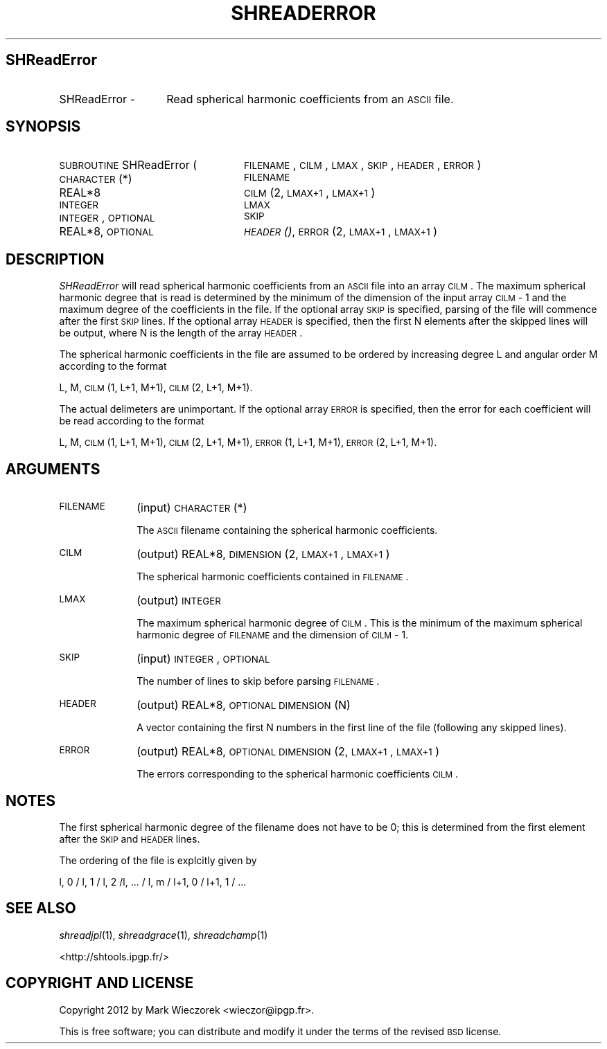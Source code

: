 .\" Automatically generated by Pod::Man 2.25 (Pod::Simple 3.20)
.\"
.\" Standard preamble:
.\" ========================================================================
.de Sp \" Vertical space (when we can't use .PP)
.if t .sp .5v
.if n .sp
..
.de Vb \" Begin verbatim text
.ft CW
.nf
.ne \\$1
..
.de Ve \" End verbatim text
.ft R
.fi
..
.\" Set up some character translations and predefined strings.  \*(-- will
.\" give an unbreakable dash, \*(PI will give pi, \*(L" will give a left
.\" double quote, and \*(R" will give a right double quote.  \*(C+ will
.\" give a nicer C++.  Capital omega is used to do unbreakable dashes and
.\" therefore won't be available.  \*(C` and \*(C' expand to `' in nroff,
.\" nothing in troff, for use with C<>.
.tr \(*W-
.ds C+ C\v'-.1v'\h'-1p'\s-2+\h'-1p'+\s0\v'.1v'\h'-1p'
.ie n \{\
.    ds -- \(*W-
.    ds PI pi
.    if (\n(.H=4u)&(1m=24u) .ds -- \(*W\h'-12u'\(*W\h'-12u'-\" diablo 10 pitch
.    if (\n(.H=4u)&(1m=20u) .ds -- \(*W\h'-12u'\(*W\h'-8u'-\"  diablo 12 pitch
.    ds L" ""
.    ds R" ""
.    ds C` ""
.    ds C' ""
'br\}
.el\{\
.    ds -- \|\(em\|
.    ds PI \(*p
.    ds L" ``
.    ds R" ''
'br\}
.\"
.\" Escape single quotes in literal strings from groff's Unicode transform.
.ie \n(.g .ds Aq \(aq
.el       .ds Aq '
.\"
.\" If the F register is turned on, we'll generate index entries on stderr for
.\" titles (.TH), headers (.SH), subsections (.SS), items (.Ip), and index
.\" entries marked with X<> in POD.  Of course, you'll have to process the
.\" output yourself in some meaningful fashion.
.ie \nF \{\
.    de IX
.    tm Index:\\$1\t\\n%\t"\\$2"
..
.    nr % 0
.    rr F
.\}
.el \{\
.    de IX
..
.\}
.\"
.\" Accent mark definitions (@(#)ms.acc 1.5 88/02/08 SMI; from UCB 4.2).
.\" Fear.  Run.  Save yourself.  No user-serviceable parts.
.    \" fudge factors for nroff and troff
.if n \{\
.    ds #H 0
.    ds #V .8m
.    ds #F .3m
.    ds #[ \f1
.    ds #] \fP
.\}
.if t \{\
.    ds #H ((1u-(\\\\n(.fu%2u))*.13m)
.    ds #V .6m
.    ds #F 0
.    ds #[ \&
.    ds #] \&
.\}
.    \" simple accents for nroff and troff
.if n \{\
.    ds ' \&
.    ds ` \&
.    ds ^ \&
.    ds , \&
.    ds ~ ~
.    ds /
.\}
.if t \{\
.    ds ' \\k:\h'-(\\n(.wu*8/10-\*(#H)'\'\h"|\\n:u"
.    ds ` \\k:\h'-(\\n(.wu*8/10-\*(#H)'\`\h'|\\n:u'
.    ds ^ \\k:\h'-(\\n(.wu*10/11-\*(#H)'^\h'|\\n:u'
.    ds , \\k:\h'-(\\n(.wu*8/10)',\h'|\\n:u'
.    ds ~ \\k:\h'-(\\n(.wu-\*(#H-.1m)'~\h'|\\n:u'
.    ds / \\k:\h'-(\\n(.wu*8/10-\*(#H)'\z\(sl\h'|\\n:u'
.\}
.    \" troff and (daisy-wheel) nroff accents
.ds : \\k:\h'-(\\n(.wu*8/10-\*(#H+.1m+\*(#F)'\v'-\*(#V'\z.\h'.2m+\*(#F'.\h'|\\n:u'\v'\*(#V'
.ds 8 \h'\*(#H'\(*b\h'-\*(#H'
.ds o \\k:\h'-(\\n(.wu+\w'\(de'u-\*(#H)/2u'\v'-.3n'\*(#[\z\(de\v'.3n'\h'|\\n:u'\*(#]
.ds d- \h'\*(#H'\(pd\h'-\w'~'u'\v'-.25m'\f2\(hy\fP\v'.25m'\h'-\*(#H'
.ds D- D\\k:\h'-\w'D'u'\v'-.11m'\z\(hy\v'.11m'\h'|\\n:u'
.ds th \*(#[\v'.3m'\s+1I\s-1\v'-.3m'\h'-(\w'I'u*2/3)'\s-1o\s+1\*(#]
.ds Th \*(#[\s+2I\s-2\h'-\w'I'u*3/5'\v'-.3m'o\v'.3m'\*(#]
.ds ae a\h'-(\w'a'u*4/10)'e
.ds Ae A\h'-(\w'A'u*4/10)'E
.    \" corrections for vroff
.if v .ds ~ \\k:\h'-(\\n(.wu*9/10-\*(#H)'\s-2\u~\d\s+2\h'|\\n:u'
.if v .ds ^ \\k:\h'-(\\n(.wu*10/11-\*(#H)'\v'-.4m'^\v'.4m'\h'|\\n:u'
.    \" for low resolution devices (crt and lpr)
.if \n(.H>23 .if \n(.V>19 \
\{\
.    ds : e
.    ds 8 ss
.    ds o a
.    ds d- d\h'-1'\(ga
.    ds D- D\h'-1'\(hy
.    ds th \o'bp'
.    ds Th \o'LP'
.    ds ae ae
.    ds Ae AE
.\}
.rm #[ #] #H #V #F C
.\" ========================================================================
.\"
.IX Title "SHREADERROR 1"
.TH SHREADERROR 1 "2015-03-05" "SHTOOLS 3.0" "SHTOOLS 3.0"
.\" For nroff, turn off justification.  Always turn off hyphenation; it makes
.\" way too many mistakes in technical documents.
.if n .ad l
.nh
.SH "SHReadError"
.IX Header "SHReadError"
.IP "SHReadError \-" 14
.IX Item "SHReadError -"
Read spherical harmonic coefficients from an \s-1ASCII\s0 file.
.SH "SYNOPSIS"
.IX Header "SYNOPSIS"
.IP "\s-1SUBROUTINE\s0 SHReadError (" 25
.IX Item "SUBROUTINE SHReadError ("
\&\s-1FILENAME\s0, \s-1CILM\s0, \s-1LMAX\s0, \s-1SKIP\s0, \s-1HEADER\s0, \s-1ERROR\s0 )
.RS 4
.IP "\s-1CHARACTER\s0(*)" 20
.IX Item "CHARACTER(*)"
\&\s-1FILENAME\s0
.IP "REAL*8" 20
.IX Item "REAL*8"
\&\s-1CILM\s0(2, \s-1LMAX+1\s0, \s-1LMAX+1\s0)
.IP "\s-1INTEGER\s0" 20
.IX Item "INTEGER"
\&\s-1LMAX\s0
.IP "\s-1INTEGER\s0, \s-1OPTIONAL\s0" 20
.IX Item "INTEGER, OPTIONAL"
\&\s-1SKIP\s0
.IP "REAL*8, \s-1OPTIONAL\s0" 20
.IX Item "REAL*8, OPTIONAL"
\&\s-1\fIHEADER\s0()\fR, \s-1ERROR\s0(2, \s-1LMAX+1\s0, \s-1LMAX+1\s0)
.RE
.RS 4
.RE
.SH "DESCRIPTION"
.IX Header "DESCRIPTION"
\&\fISHReadError\fR will read spherical harmonic coefficients from an \s-1ASCII\s0 file into an array \s-1CILM\s0. The maximum spherical harmonic degree that is read is determined by the minimum of the dimension of the input array \s-1CILM\s0 \- 1 and the maximum degree of the coefficients in the file. If the optional array \s-1SKIP\s0 is specified, parsing of the file will commence after the first \s-1SKIP\s0 lines. If the optional array \s-1HEADER\s0 is specified, then the first N elements after the skipped lines will be output, where N is the length of the array \s-1HEADER\s0.
.PP
The spherical harmonic coefficients in the file are assumed to be ordered by increasing degree L and angular order M according to the format
.PP
L, M, \s-1CILM\s0(1, L+1, M+1), \s-1CILM\s0(2, L+1, M+1).
.PP
The actual delimeters are unimportant. If the optional array \s-1ERROR\s0 is specified, then the error for each coefficient will be read according to the format
.PP
L, M, \s-1CILM\s0(1, L+1, M+1), \s-1CILM\s0(2, L+1, M+1), \s-1ERROR\s0(1, L+1, M+1), \s-1ERROR\s0(2, L+1, M+1).
.SH "ARGUMENTS"
.IX Header "ARGUMENTS"
.IP "\s-1FILENAME\s0" 10
.IX Item "FILENAME"
(input) \s-1CHARACTER\s0(*)
.Sp
The \s-1ASCII\s0 filename containing the spherical harmonic coefficients.
.IP "\s-1CILM\s0" 10
.IX Item "CILM"
(output) REAL*8, \s-1DIMENSION\s0 (2, \s-1LMAX+1\s0, \s-1LMAX+1\s0)
.Sp
The spherical harmonic coefficients contained in \s-1FILENAME\s0.
.IP "\s-1LMAX\s0" 10
.IX Item "LMAX"
(output) \s-1INTEGER\s0
.Sp
The maximum spherical harmonic degree of \s-1CILM\s0. This is the minimum of the maximum spherical harmonic degree of \s-1FILENAME\s0 and the dimension of \s-1CILM\s0 \- 1.
.IP "\s-1SKIP\s0" 10
.IX Item "SKIP"
(input) \s-1INTEGER\s0, \s-1OPTIONAL\s0
.Sp
The number of lines to skip before parsing \s-1FILENAME\s0.
.IP "\s-1HEADER\s0" 10
.IX Item "HEADER"
(output) REAL*8, \s-1OPTIONAL\s0 \s-1DIMENSION\s0 (N)
.Sp
A vector containing the first N numbers in the first line of the file (following any skipped lines).
.IP "\s-1ERROR\s0" 10
.IX Item "ERROR"
(output) REAL*8, \s-1OPTIONAL\s0 \s-1DIMENSION\s0 (2, \s-1LMAX+1\s0, \s-1LMAX+1\s0)
.Sp
The errors corresponding to the spherical harmonic coefficients \s-1CILM\s0.
.SH "NOTES"
.IX Header "NOTES"
The first spherical harmonic degree of the filename does not have to be 0; this is determined from the first element after the \s-1SKIP\s0 and \s-1HEADER\s0 lines.
.PP
The ordering of the file is explcitly given by
.PP
l, 0 / l, 1 / l, 2 /l, ... / l, m / l+1, 0 / l+1, 1 / ...
.SH "SEE ALSO"
.IX Header "SEE ALSO"
\&\fIshreadjpl\fR\|(1), \fIshreadgrace\fR\|(1), \fIshreadchamp\fR\|(1)
.PP
<http://shtools.ipgp.fr/>
.SH "COPYRIGHT AND LICENSE"
.IX Header "COPYRIGHT AND LICENSE"
Copyright 2012 by Mark Wieczorek <wieczor@ipgp.fr>.
.PP
This is free software; you can distribute and modify it under the terms of the revised \s-1BSD\s0 license.
